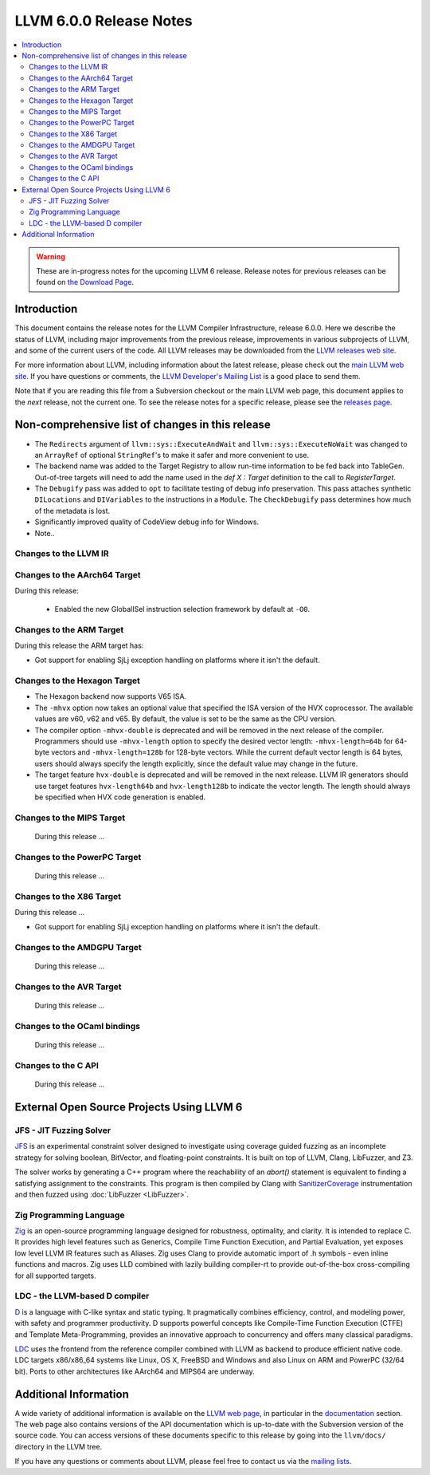 ========================
LLVM 6.0.0 Release Notes
========================

.. contents::
    :local:

.. warning::
   These are in-progress notes for the upcoming LLVM 6 release.
   Release notes for previous releases can be found on
   `the Download Page <http://releases.llvm.org/download.html>`_.


Introduction
============

This document contains the release notes for the LLVM Compiler Infrastructure,
release 6.0.0.  Here we describe the status of LLVM, including major improvements
from the previous release, improvements in various subprojects of LLVM, and
some of the current users of the code.  All LLVM releases may be downloaded
from the `LLVM releases web site <http://llvm.org/releases/>`_.

For more information about LLVM, including information about the latest
release, please check out the `main LLVM web site <http://llvm.org/>`_.  If you
have questions or comments, the `LLVM Developer's Mailing List
<http://lists.llvm.org/mailman/listinfo/llvm-dev>`_ is a good place to send
them.

Note that if you are reading this file from a Subversion checkout or the main
LLVM web page, this document applies to the *next* release, not the current
one.  To see the release notes for a specific release, please see the `releases
page <http://llvm.org/releases/>`_.

Non-comprehensive list of changes in this release
=================================================
.. NOTE
   For small 1-3 sentence descriptions, just add an entry at the end of
   this list. If your description won't fit comfortably in one bullet
   point (e.g. maybe you would like to give an example of the
   functionality, or simply have a lot to talk about), see the `NOTE` below
   for adding a new subsection.

* The ``Redirects`` argument of ``llvm::sys::ExecuteAndWait`` and
  ``llvm::sys::ExecuteNoWait`` was changed to an ``ArrayRef`` of optional
  ``StringRef``'s to make it safer and more convenient to use.

* The backend name was added to the Target Registry to allow run-time
  information to be fed back into TableGen. Out-of-tree targets will need to add
  the name used in the `def X : Target` definition to the call to
  `RegisterTarget`.

* The ``Debugify`` pass was added to ``opt`` to facilitate testing of debug
  info preservation. This pass attaches synthetic ``DILocations`` and
  ``DIVariables`` to the instructions in a ``Module``. The ``CheckDebugify``
  pass determines how much of the metadata is lost.

* Significantly improved quality of CodeView debug info for Windows.

* Note..

.. NOTE
   If you would like to document a larger change, then you can add a
   subsection about it right here. You can copy the following boilerplate
   and un-indent it (the indentation causes it to be inside this comment).

   Special New Feature
   -------------------

   Makes programs 10x faster by doing Special New Thing.

Changes to the LLVM IR
----------------------

Changes to the AArch64 Target
-----------------------------

During this release:

 * Enabled the new GlobalISel instruction selection framework by default at ``-O0``.

Changes to the ARM Target
-------------------------

During this release the ARM target has:

* Got support for enabling SjLj exception handling on platforms where it
  isn't the default.


Changes to the Hexagon Target
-------------------------

* The Hexagon backend now supports V65 ISA.

* The ``-mhvx`` option now takes an optional value that specified the ISA
  version of the HVX coprocessor.  The available values are v60, v62 and v65.
  By default, the value is set to be the same as the CPU version.

* The compiler option ``-mhvx-double`` is deprecated and will be removed in
  the next release of the compiler. Programmers should use ``-mhvx-length``
  option to specify the desired vector length: ``-mhvx-length=64b`` for
  64-byte vectors and ``-mhvx-length=128b`` for 128-byte vectors. While the
  current default vector length is 64 bytes, users should always specify the
  length explicitly, since the default value may change in the future.

* The target feature ``hvx-double`` is deprecated and will be removed in the
  next release. LLVM IR generators should use target features ``hvx-length64b``
  and ``hvx-length128b`` to indicate the vector length. The length should
  always be specified when HVX code generation is enabled.


Changes to the MIPS Target
--------------------------

 During this release ...


Changes to the PowerPC Target
-----------------------------

 During this release ...

Changes to the X86 Target
-------------------------

During this release ...

* Got support for enabling SjLj exception handling on platforms where it
  isn't the default.

Changes to the AMDGPU Target
-----------------------------

 During this release ...

Changes to the AVR Target
-----------------------------

 During this release ...

Changes to the OCaml bindings
-----------------------------

 During this release ...


Changes to the C API
--------------------

 During this release ...


External Open Source Projects Using LLVM 6
==========================================

JFS - JIT Fuzzing Solver
------------------------

`JFS <https://github.com/delcypher/jfs>`_ is an experimental constraint solver
designed to investigate using coverage guided fuzzing as an incomplete strategy
for solving boolean, BitVector, and floating-point constraints.
It is built on top of LLVM, Clang, LibFuzzer, and Z3.

The solver works by generating a C++ program where the reachability of an
`abort()` statement is equivalent to finding a satisfying assignment to the
constraints. This program is then compiled by Clang with `SanitizerCoverage
<https://releases.llvm.org/6.0.0/tools/clang/docs/SanitizerCoverage.html>`_
instrumentation and then fuzzed using :doc:`LibFuzzer <LibFuzzer>`.

Zig Programming Language
------------------------

`Zig <http://ziglang.org>`_  is an open-source programming language designed
for robustness, optimality, and clarity. It is intended to replace C. It
provides high level features such as Generics,
Compile Time Function Execution, and Partial Evaluation, yet exposes low level
LLVM IR features such as Aliases. Zig uses Clang to provide automatic
import of .h symbols - even inline functions and macros. Zig uses LLD combined
with lazily building compiler-rt to provide out-of-the-box cross-compiling for
all supported targets.

LDC - the LLVM-based D compiler
-------------------------------

`D <http://dlang.org>`_ is a language with C-like syntax and static typing. It
pragmatically combines efficiency, control, and modeling power, with safety and
programmer productivity. D supports powerful concepts like Compile-Time Function
Execution (CTFE) and Template Meta-Programming, provides an innovative approach
to concurrency and offers many classical paradigms.

`LDC <http://wiki.dlang.org/LDC>`_ uses the frontend from the reference compiler
combined with LLVM as backend to produce efficient native code. LDC targets
x86/x86_64 systems like Linux, OS X, FreeBSD and Windows and also Linux on ARM
and PowerPC (32/64 bit). Ports to other architectures like AArch64 and MIPS64
are underway.

Additional Information
======================

A wide variety of additional information is available on the `LLVM web page
<http://llvm.org/>`_, in particular in the `documentation
<http://llvm.org/docs/>`_ section.  The web page also contains versions of the
API documentation which is up-to-date with the Subversion version of the source
code.  You can access versions of these documents specific to this release by
going into the ``llvm/docs/`` directory in the LLVM tree.

If you have any questions or comments about LLVM, please feel free to contact
us via the `mailing lists <http://llvm.org/docs/#maillist>`_.
